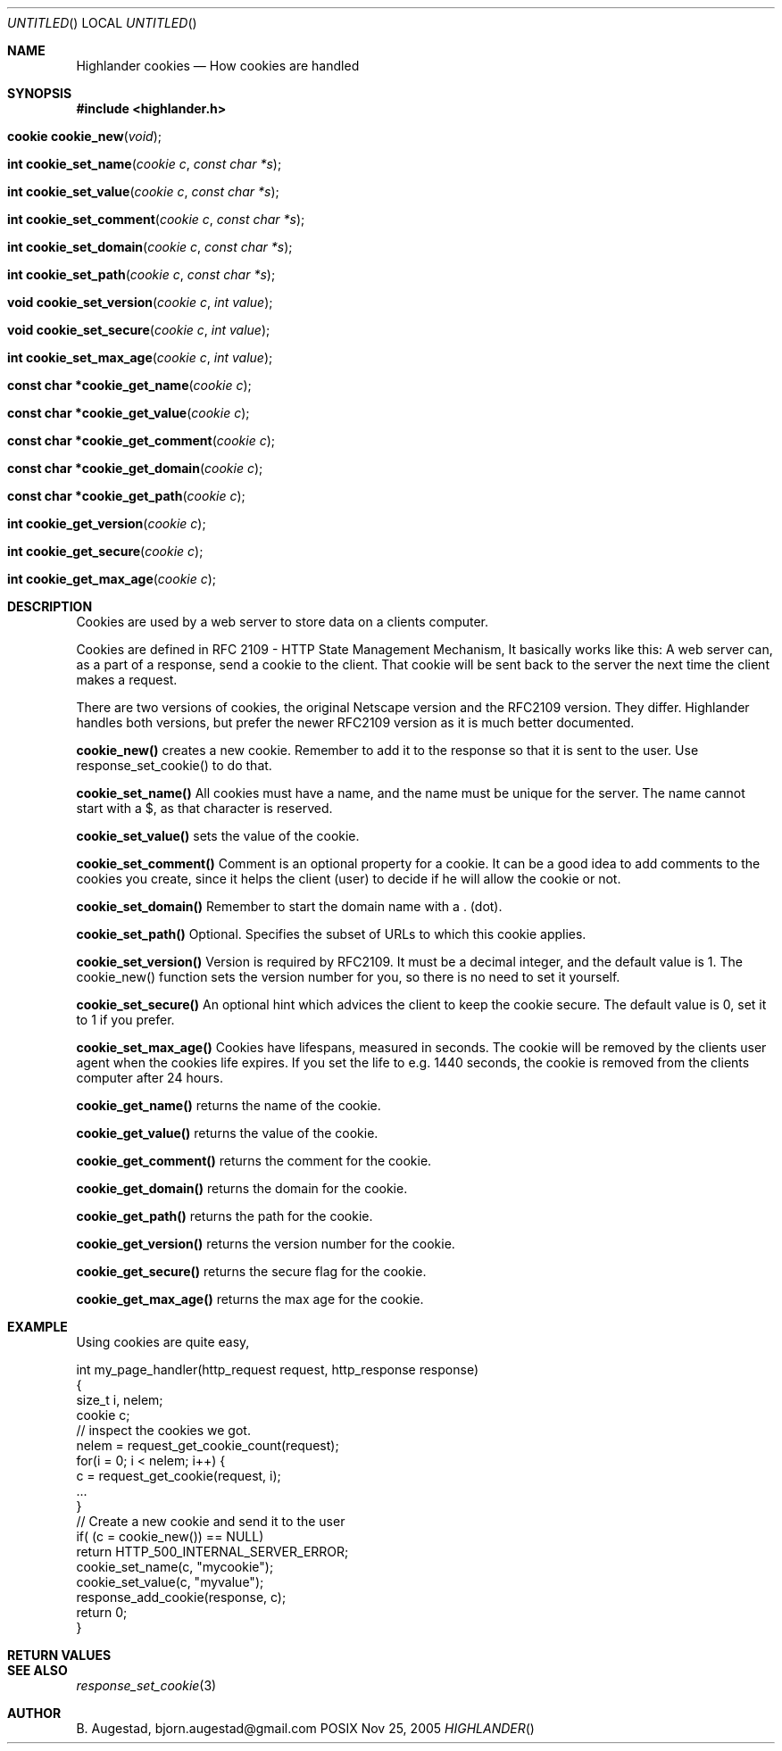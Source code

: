.Dd Nov 25, 2005
.Os POSIX
.Dt HIGHLANDER
.Th Highlander cookies 3
.Sh NAME
.Nm Highlander cookies
.Nd How cookies are handled
.Sh SYNOPSIS
.Fd #include <highlander.h>
.Fo "cookie cookie_new"
.Fa "void"
.Fc
.Fo "int cookie_set_name"
.Fa "cookie c"
.Fa "const char *s"
.Fc
.Fo "int cookie_set_value"
.Fa "cookie c"
.Fa "const char *s"
.Fc
.Fo "int cookie_set_comment"
.Fa "cookie c"
.Fa "const char *s"
.Fc
.Fo "int cookie_set_domain"
.Fa "cookie c"
.Fa "const char *s"
.Fc
.Fo "int cookie_set_path"
.Fa "cookie c"
.Fa "const char *s"
.Fc
.Fo "void cookie_set_version"
.Fa "cookie c"
.Fa "int value"
.Fc
.Fo "void cookie_set_secure"
.Fa "cookie c"
.Fa "int value"
.Fc
.Fo "int cookie_set_max_age"
.Fa "cookie c"
.Fa "int value"
.Fc
.Fo "const char *cookie_get_name"
.Fa "cookie c"
.Fc
.Fo "const char *cookie_get_value"
.Fa "cookie c"
.Fc
.Fo "const char *cookie_get_comment"
.Fa "cookie c"
.Fc
.Fo "const char *cookie_get_domain"
.Fa "cookie c"
.Fc
.Fo "const char *cookie_get_path"
.Fa "cookie c"
.Fc
.Fo "int cookie_get_version"
.Fa "cookie c"
.Fc
.Fo "int cookie_get_secure"
.Fa "cookie c"
.Fc
.Fo "int cookie_get_max_age"
.Fa "cookie c"
.Fc
.Sh DESCRIPTION
Cookies are used by a web server to store data on a clients
computer. 
.Pp
Cookies are defined in RFC 2109 - HTTP State Management Mechanism,
It basically works like this:
A web server can, as a part of a response, send a cookie to
the client. That cookie will be sent back to the server the next time
the client makes a request.
.Pp
There are two versions of cookies, the original Netscape version and
the RFC2109 version. They differ. Highlander handles both versions,
but prefer the newer RFC2109 version as it is much better documented.
.Pp
.Nm cookie_new()
creates a new cookie. Remember to add it to the response so that it is 
sent to the user. Use response_set_cookie() to do that.
.Pp
.Nm cookie_set_name()
All cookies must have a name, and the name must be unique for the server. 
The name cannot start with a $, as that character is reserved.
.Pp
.Nm cookie_set_value()
sets the value of the cookie. 
.Pp
.Nm cookie_set_comment()
Comment is an optional property for a cookie. It can be a good idea
to add comments to the cookies you create, since it helps the client
(user) to decide if he will allow the cookie or not.
.Pp
.Nm cookie_set_domain()
Remember to start the domain name with a . (dot). 
.Pp
.Nm cookie_set_path()
Optional. Specifies the subset of URLs to which this cookie applies.
.Pp
.Nm cookie_set_version()
Version is required by RFC2109. It must be a decimal integer,
and the default value is 1. The cookie_new() function
sets the version number for you, so there is no need to set it
yourself.
.Pp
.Nm cookie_set_secure()
An optional hint which advices the client to keep
the cookie secure. The default value is 0, set it
to 1 if you prefer.
.Pp
.Nm cookie_set_max_age()
Cookies have lifespans, measured in seconds. The cookie
will be removed by the clients user agent when 
the cookies life expires. If you set the life
to e.g. 1440 seconds, the cookie is removed from
the clients computer after 24 hours.
.Pp
.Nm cookie_get_name()
returns the name of the cookie.
.Pp
.Nm cookie_get_value()
returns the value of the cookie.
.Pp
.Nm cookie_get_comment()
returns the comment for the cookie.
.Pp
.Nm cookie_get_domain()
returns the domain for the cookie.
.Pp
.Nm cookie_get_path()
returns the path for the cookie.
.Pp
.Nm cookie_get_version()
returns the version number for the cookie.
.Pp
.Nm cookie_get_secure()
returns the secure flag for the cookie.
.Pp
.Nm cookie_get_max_age()
returns the max age for the cookie.
.Pp
.Sh EXAMPLE
Using cookies are quite easy, 
.Bd -literal
int my_page_handler(http_request request, http_response response)
{
   size_t i, nelem;
   cookie c;
   // inspect the cookies we got. 
   nelem = request_get_cookie_count(request);
   for(i = 0; i < nelem; i++) {
      c = request_get_cookie(request, i);
      ...
   }
   // Create a new cookie and send it to the user
   if( (c = cookie_new()) == NULL)
       return HTTP_500_INTERNAL_SERVER_ERROR;
   cookie_set_name(c, "mycookie");
   cookie_set_value(c, "myvalue");
   response_add_cookie(response, c);
   return 0;
}
.Ed
 
.Sh RETURN VALUES
.Sh SEE ALSO
.Xr response_set_cookie 3
.Sh AUTHOR
.An B. Augestad, bjorn.augestad@gmail.com
